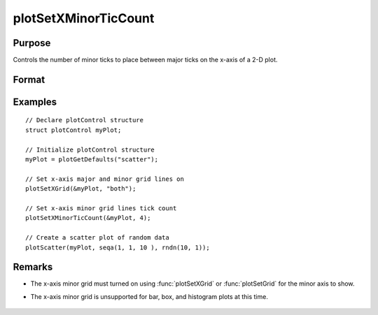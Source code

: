 
plotSetXMinorTicCount
==============================================

Purpose
----------------
Controls the number of minor ticks to place between major ticks on the x-axis of a 2-D plot.

Format
----------------
.. function:: plotSetXMinorTicCount(&myPlot, num_tics)

    :param &myPlot: A :class:`plotControl` structure pointer.
    :type &myPlot: struct pointer

    :param num_tics: the number of minor ticks to place between major ticks on the x-axis.
    :type num_tics: Scalar

Examples
----------------
.. figure:: _static/images/plotsetxminorticcount-cr.png
   :scale: 50 %

::

  // Declare plotControl structure
  struct plotControl myPlot;

  // Initialize plotControl structure
  myPlot = plotGetDefaults("scatter");

  // Set x-axis major and minor grid lines on
  plotSetXGrid(&myPlot, "both");

  // Set x-axis minor grid lines tick count
  plotSetXMinorTicCount(&myPlot, 4);

  // Create a scatter plot of random data
  plotScatter(myPlot, seqa(1, 1, 10 ), rndn(10, 1));

Remarks
-------
- The x-axis minor grid must turned on using :func:`plotSetXGrid` or :func:`plotSetGrid` for the minor axis to show.
- The x-axis minor grid is unsupported for bar, box, and histogram plots at this time.

    .. include:: include/plotattrremark.rst

    .. seealso:: Functions :func:`plotSetXGrid`, :func:`plotSetXGridPen`, :func:`plotSetXMinorGridPen`, :func:`plotSetYMinorTicCount`
